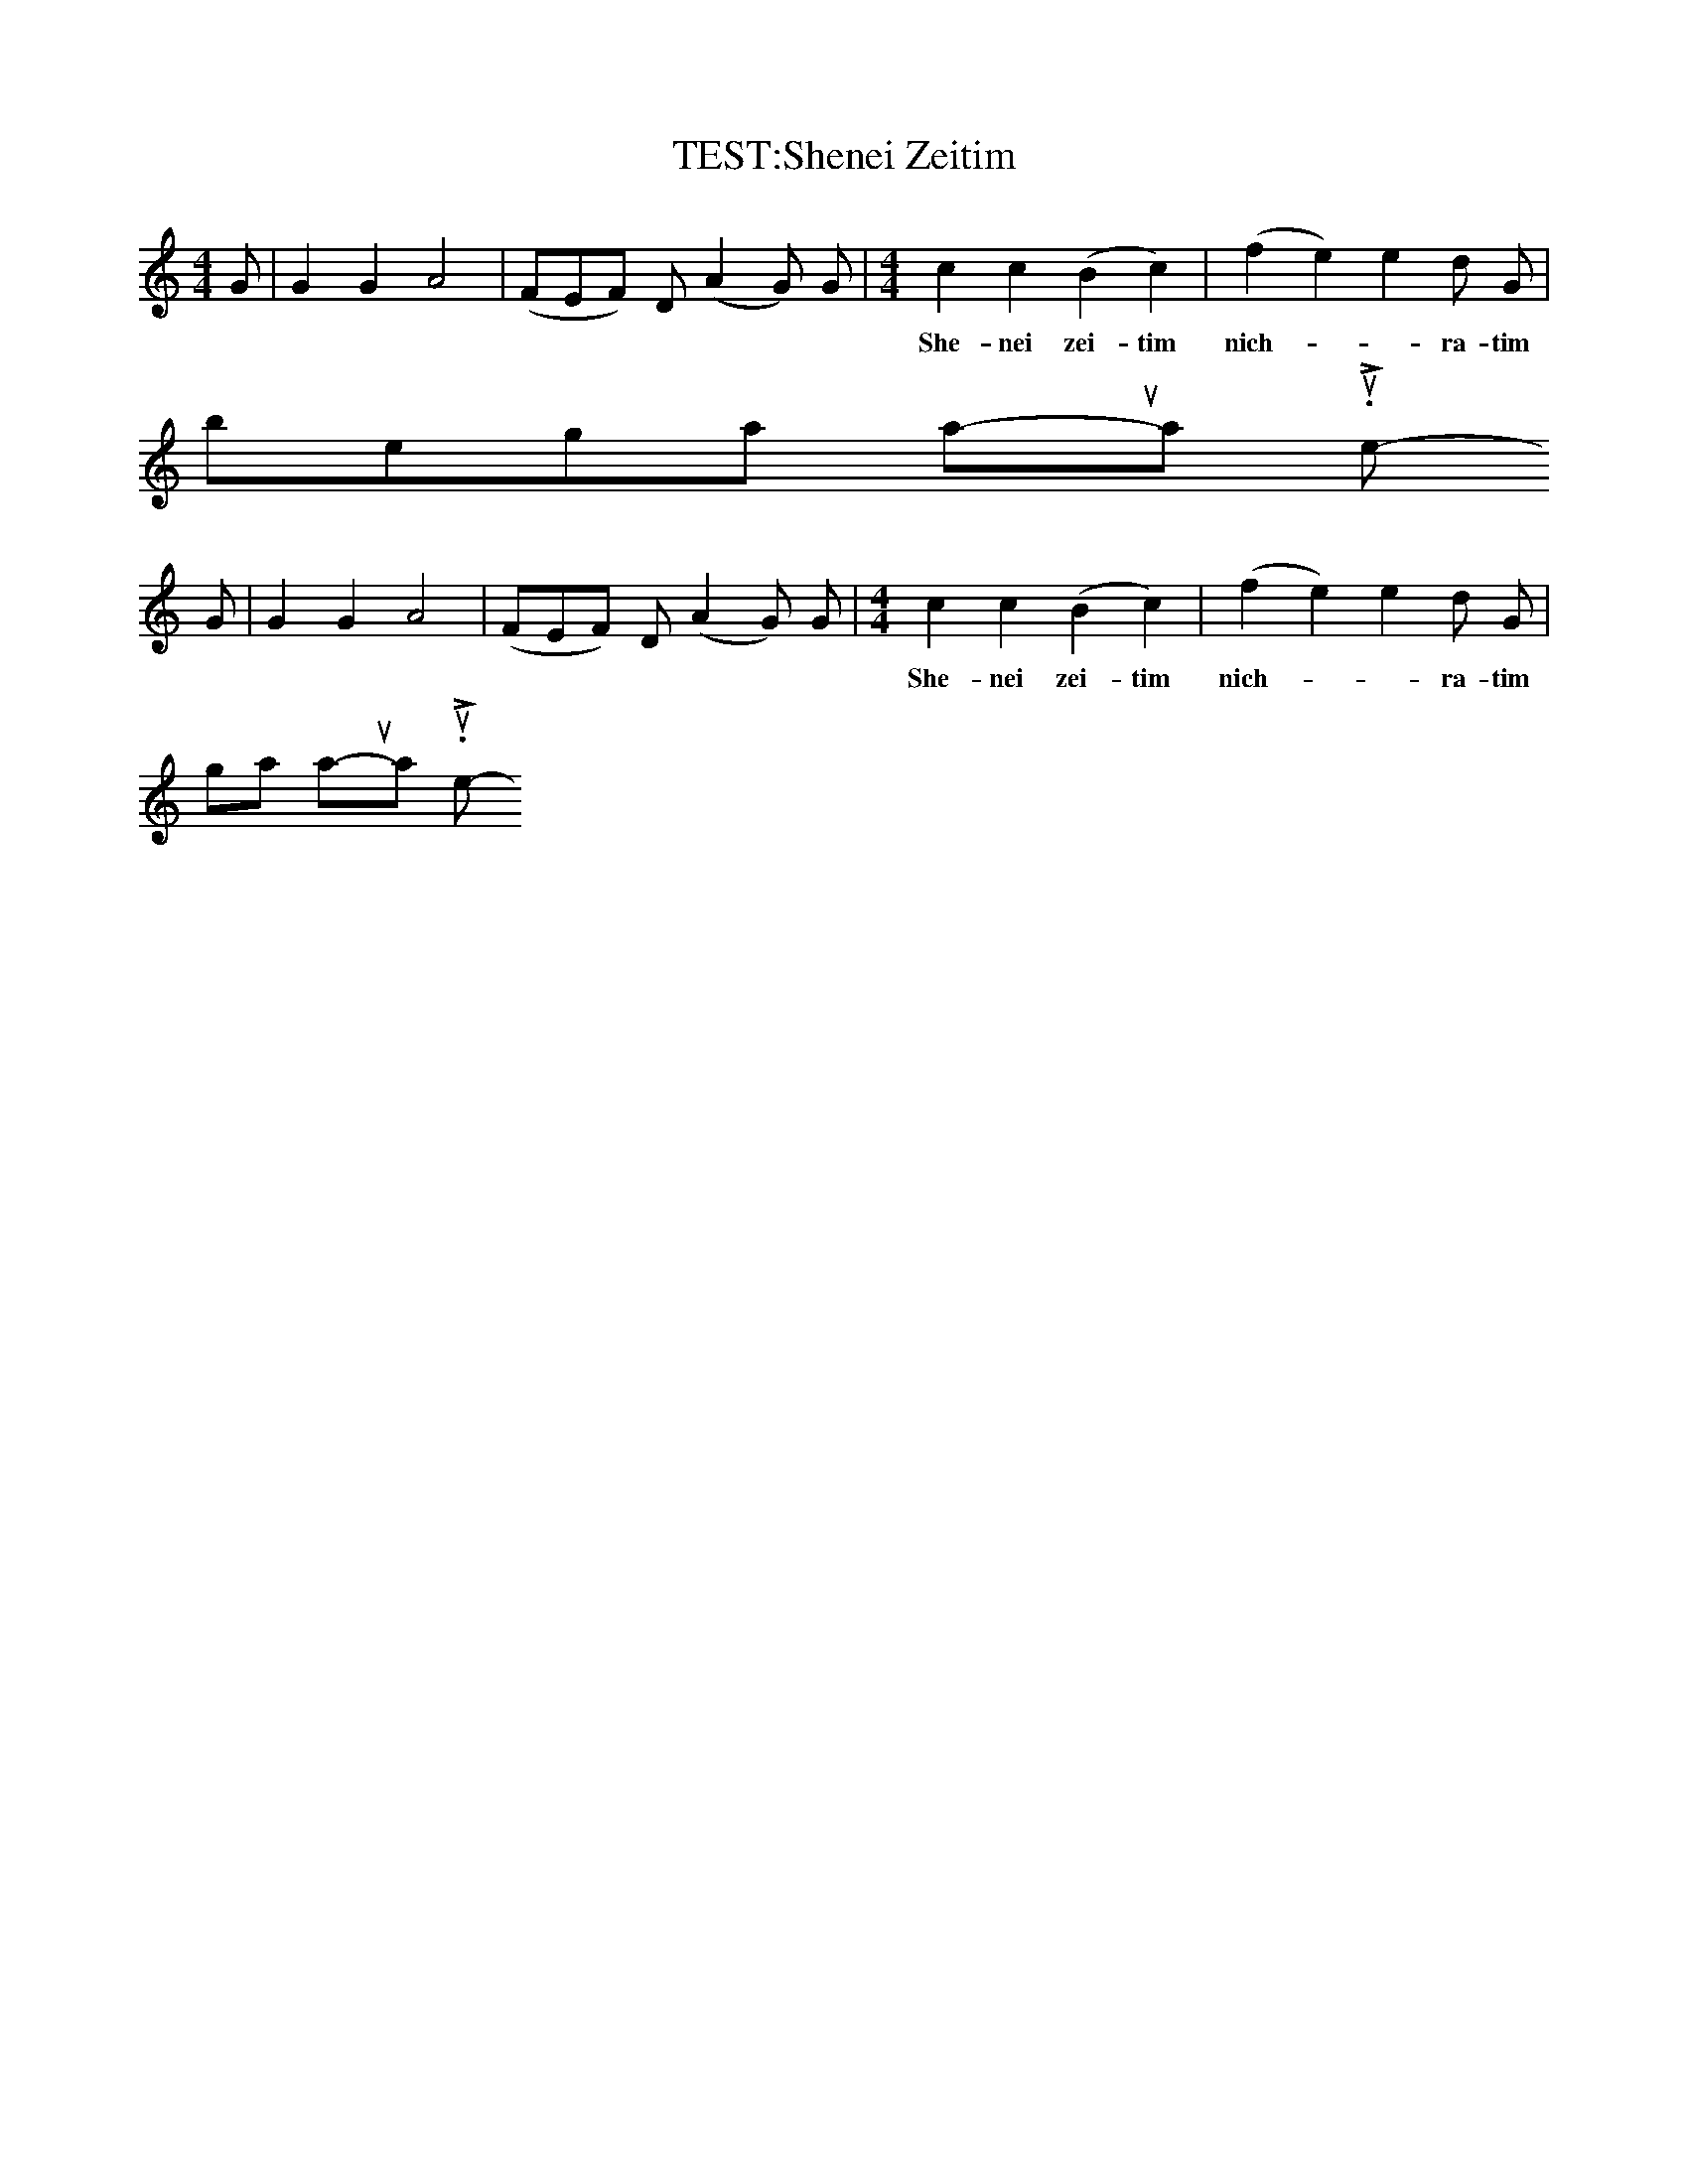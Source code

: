 X:1
T:TEST:Shenei Zeitim
M:4/4
K:C
G|G2G2A4|(FEF) D (A2G) G|\
[M:4/4] [K:C] c2c2(B2c2)|(f2e2)e2d G|
w:She-nei zei-tim nich-__ra-tim_ \
  be-gan na-'ul_ yats-_hi-ru. Le-
G|G2G2A4|(FEF) D (A2G) G|\
[M:4/4]\
[K:C  ]\
c2c2(B2c2)|(f2e2)e2d G|
w:She-nei zei-tim nich-__ra-tim_ be-\
  gan na-'ul_ yats-_hi-ru. Le-

